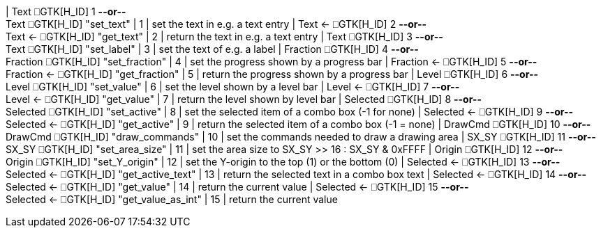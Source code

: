| Text ⎕GTK[H_ID] 1     *--or--* +
 Text ⎕GTK[H_ID] "set_text"
| 1
| set the text in e.g. a text entry
| Text ← ⎕GTK[H_ID] 2     *--or--* +
 Text ← ⎕GTK[H_ID] "get_text"
| 2
| return the text in e.g. a text entry
| Text ⎕GTK[H_ID] 3     *--or--* +
 Text ⎕GTK[H_ID] "set_label"
| 3
| set the text of e.g. a label
| Fraction ⎕GTK[H_ID] 4     *--or--* +
 Fraction ⎕GTK[H_ID] "set_fraction"
| 4
| set the progress shown by a progress bar
| Fraction ← ⎕GTK[H_ID] 5     *--or--* +
 Fraction ← ⎕GTK[H_ID] "get_fraction"
| 5
| return the progress shown by a progress bar
| Level ⎕GTK[H_ID] 6     *--or--* +
 Level ⎕GTK[H_ID] "set_value"
| 6
| set the level shown by a level bar
| Level ← ⎕GTK[H_ID] 7     *--or--* +
 Level ← ⎕GTK[H_ID] "get_value"
| 7
| return the level shown by level bar
| Selected ⎕GTK[H_ID] 8     *--or--* +
 Selected ⎕GTK[H_ID] "set_active"
| 8
| set the selected item of a combo box (-1 for none)
| Selected ← ⎕GTK[H_ID] 9     *--or--* +
 Selected ← ⎕GTK[H_ID] "get_active"
| 9
| return the selected item of a combo box (-1 = none)
| DrawCmd ⎕GTK[H_ID] 10     *--or--* +
 DrawCmd ⎕GTK[H_ID] "draw_commands"
| 10
| set the commands needed to draw a drawing area
| SX_SY ⎕GTK[H_ID] 11     *--or--* +
 SX_SY ⎕GTK[H_ID] "set_area_size"
| 11
| set the area size to SX_SY >> 16 : SX_SY & 0xFFFF
| Origin ⎕GTK[H_ID] 12     *--or--* +
 Origin ⎕GTK[H_ID] "set_Y_origin"
| 12
| set the Y-origin to the top (1) or the bottom (0)
| Selected ← ⎕GTK[H_ID] 13     *--or--* +
 Selected ← ⎕GTK[H_ID] "get_active_text"
| 13
| return the selected text in a combo box text
| Selected ← ⎕GTK[H_ID] 14     *--or--* +
 Selected ← ⎕GTK[H_ID] "get_value"
| 14
| return the current value
| Selected ← ⎕GTK[H_ID] 15     *--or--* +
 Selected ← ⎕GTK[H_ID] "get_value_as_int"
| 15
| return the current value
